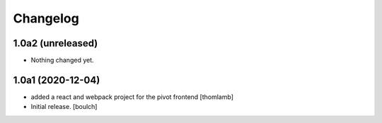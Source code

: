 Changelog
=========


1.0a2 (unreleased)
------------------

- Nothing changed yet.


1.0a1 (2020-12-04)
------------------
- added a react and webpack project for the pivot frontend
  [thomlamb]

- Initial release.
  [boulch]
